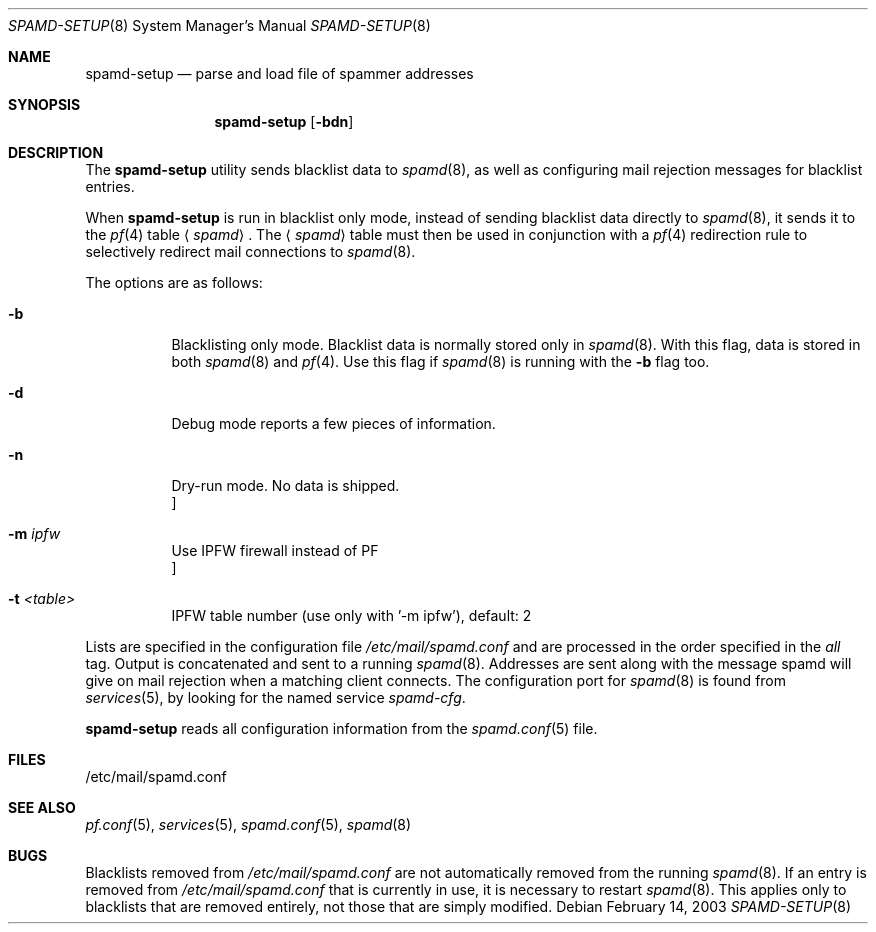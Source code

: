 .\"	$OpenBSD: spamd-setup.8,v 1.14 2007/03/08 07:55:05 jmc Exp $
.\"
.\" Copyright (c) 2003 Jason L. Wright (jason@thought.net)
.\" All rights reserved.
.\"
.\" Redistribution and use in source and binary forms, with or without
.\" modification, are permitted provided that the following conditions
.\" are met:
.\" 1. Redistributions of source code must retain the above copyright
.\"    notice, this list of conditions and the following disclaimer.
.\" 2. Redistributions in binary form must reproduce the above copyright
.\"    notice, this list of conditions and the following disclaimer in the
.\"    documentation and/or other materials provided with the distribution.
.\"
.\" THIS SOFTWARE IS PROVIDED BY THE AUTHOR ``AS IS'' AND ANY EXPRESS OR
.\" IMPLIED WARRANTIES, INCLUDING, BUT NOT LIMITED TO, THE IMPLIED
.\" WARRANTIES OF MERCHANTABILITY AND FITNESS FOR A PARTICULAR PURPOSE ARE
.\" DISCLAIMED.  IN NO EVENT SHALL THE AUTHOR BE LIABLE FOR ANY DIRECT,
.\" INDIRECT, INCIDENTAL, SPECIAL, EXEMPLARY, OR CONSEQUENTIAL DAMAGES
.\" (INCLUDING, BUT NOT LIMITED TO, PROCUREMENT OF SUBSTITUTE GOODS OR
.\" SERVICES; LOSS OF USE, DATA, OR PROFITS; OR BUSINESS INTERRUPTION)
.\" HOWEVER CAUSED AND ON ANY THEORY OF LIABILITY, WHETHER IN CONTRACT,
.\" STRICT LIABILITY, OR TORT (INCLUDING NEGLIGENCE OR OTHERWISE) ARISING IN
.\" POSSIBILITY OF SUCH DAMAGE.
.\"
.Dd February 14, 2003
.Dt SPAMD-SETUP 8
.Os
.Sh NAME
.Nm spamd-setup
.Nd parse and load file of spammer addresses
.Sh SYNOPSIS
.Nm spamd-setup
.Op Fl bdn
.Sh DESCRIPTION
The
.Nm
utility sends blacklist data to
.Xr spamd 8 ,
as well as configuring mail rejection messages for
blacklist entries.
.Pp
When
.Nm
is run in blacklist only mode,
instead of sending blacklist data directly to
.Xr spamd 8 ,
it sends it to the
.Xr pf 4
table
.Aq Ar spamd .
The
.Aq Ar spamd
table must then be used in conjunction with a
.Xr pf 4
redirection rule to selectively redirect mail connections
to
.Xr spamd 8 .
.Pp
The options are as follows:
.Bl -tag -width Ds
.It Fl b
Blacklisting only mode.
Blacklist data is normally stored only in
.Xr spamd 8 .
With this flag, data is stored in both
.Xr spamd 8
and
.Xr pf 4 .
Use this flag if
.Xr spamd 8
is running with the
.Fl b
flag too.
.It Fl d
Debug mode reports a few pieces of information.
.It Fl n
Dry-run mode.
No data is shipped.
.It Fl m Ar ipfw Oc
Use IPFW firewall instead of PF
.It Fl t Ar <table> Oc
IPFW table number (use only with '-m ipfw'), default: 2
.El
.Pp
Lists are specified in the configuration file
.Pa /etc/mail/spamd.conf
and are processed in the order specified in the
.Ar all
tag.
Output is concatenated and sent to a running
.Xr spamd 8 .
Addresses are sent
along with the message spamd will give on mail rejection when a
matching client connects.
The configuration port for
.Xr spamd 8
is found from
.Xr services 5 ,
by looking for the named service
.Em spamd-cfg .
.Pp
.Nm
reads all configuration information from the
.Xr spamd.conf 5
file.
.Sh FILES
.Bd -literal
/etc/mail/spamd.conf
.Ed
.Sh SEE ALSO
.Xr pf.conf 5 ,
.Xr services 5 ,
.Xr spamd.conf 5 ,
.Xr spamd 8
.Sh BUGS
Blacklists removed from
.Pa /etc/mail/spamd.conf
are not automatically removed from the running
.Xr spamd 8 .
If an entry is removed from
.Pa /etc/mail/spamd.conf
that is currently in use, it is necessary to restart
.Xr spamd 8 .
This applies only to blacklists that are removed entirely, not those
that are simply modified.
